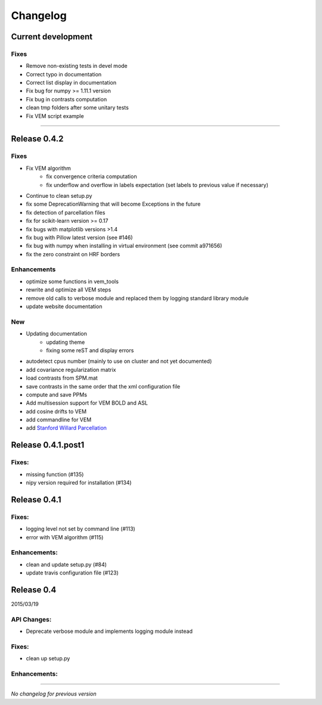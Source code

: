 Changelog
=========

Current development
+++++++++++++++++++

Fixes
-----

- Remove non-existing tests in devel mode
- Correct typo in documentation
- Correct list display in documentation
- Fix bug for numpy >= 1.11.1 version
- Fix bug in contrasts computation
- clean tmp folders after some unitary tests
- Fix VEM script example

-----------------------------------

Release 0.4.2
+++++++++++++

Fixes
-----

- Fix VEM algorithm
    + fix convergence criteria computation
    + fix underflow and overflow in labels expectation (set labels to previous
      value if necessary)
- Continue to clean setup.py
- fix some DeprecationWarning that will become Exceptions in the future
- fix detection of parcellation files
- fix for scikit-learn version >= 0.17
- fix bugs with matplotlib versions >1.4
- fix bug with Pillow latest version (see #146)
- fix bug with numpy when installing in virtual environment (see commit a971656)
- fix the zero constraint on HRF borders

Enhancements
------------

- optimize some functions in vem_tools
- rewrite and optimize all VEM steps
- remove old calls to verbose module and replaced them by logging standard library module
- update website documentation

New
---

- Updating documentation
    + updating theme
    + fixing some reST and display errors
- autodetect cpus number (mainly to use on cluster and not yet documented)
- add covariance regularization matrix
- load contrasts from SPM.mat
- save contrasts in the same order that the xml configuration file
- compute and save PPMs
- Add multisession support for VEM BOLD and ASL
- add cosine drifts to VEM
- add commandline for VEM
- add `Stanford Willard Parcellation <http://findlab.stanford.edu/functional_ROIs.html>`_

Release 0.4.1.post1
+++++++++++++++++++

Fixes:
------

- missing function (#135)
- nipy version required for installation (#134)

Release 0.4.1
+++++++++++++

Fixes:
------

- logging level not set by command line (#113)
- error with VEM algorithm (#115)

Enhancements:
-------------

- clean and update setup.py (#84)
- update travis configuration file (#123)


Release 0.4
+++++++++++

2015/03/19

API Changes:
------------

- Deprecate verbose module and implements logging module instead

Fixes:
------

- clean up setup.py

Enhancements:
-------------

-----------------------------------

*No changelog for previous version*
